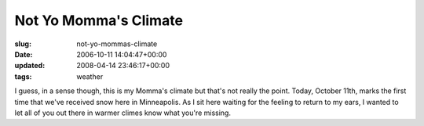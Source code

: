 Not Yo Momma's Climate
======================

:slug: not-yo-mommas-climate
:date: 2006-10-11 14:04:47+00:00
:updated: 2008-04-14 23:46:17+00:00
:tags: weather

I guess, in a sense though, this is my Momma's climate but that's not
really the point. Today, October 11th, marks the first time that we've
received snow here in Minneapolis. As I sit here waiting for the feeling
to return to my ears, I wanted to let all of you out there in warmer
climes know what you're missing.
